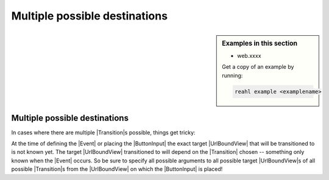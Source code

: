 .. Copyright 2018 Reahl Software Services (Pty) Ltd. All rights reserved.

.. |Transition| replace:: :class:`~reahl.web.fw.Transition`
.. |Event| replace:: :class:`~reahl.component.modelinterface.Event`
.. |ButtonInput| replace:: :class:`~reahl.web.ui.ButtonInput`
.. |UrlBoundView| replace:: :class:`~reahl.web.fw.UrlBoundView`

Multiple possible destinations
==============================

.. sidebar:: Examples in this section

   - web.xxxx

   Get a copy of an example by running:

   .. code-block:: bash

      reahl example <examplename>


Multiple possible destinations
------------------------------

In cases where there are multiple |Transition|\ s possible, things get
tricky:

At the time of defining the |Event| or placing the |ButtonInput| the exact
target |UrlBoundView| that will be transitioned to is not known yet. The
target |UrlBoundView| transitioned to will depend on the |Transition|
chosen -- something only known when the |Event| occurs. So be sure to
specify all possible arguments to all possible target  |UrlBoundView|\s  of all
possible |Transition|\ s from the |UrlBoundView| on which the |ButtonInput| is placed!